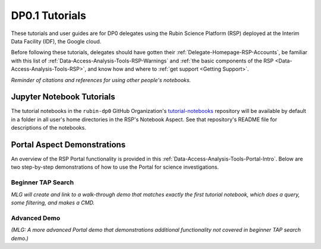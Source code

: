 .. Review the README on instructions to contribute.
.. Static objects, such as figures, should be stored in the _static directory. Review the _static/README on instructions to contribute.
.. Do not remove the comments that describe each section. They are included to provide guidance to contributors.
.. Do not remove other content provided in the templates, such as a section. Instead, comment out the content and include comments to explain the situation. For example:
	- If a section within the template is not needed, comment out the section title and label reference. Do not delete the expected section title, reference or related comments provided from the template.
    - If a file cannot include a title (surrounded by ampersands (#)), comment out the title from the template and include a comment explaining why this is implemented (in addition to applying the ``title`` directive).

.. This is the label that can be used for cross referencing this file.
.. Recommended title label format is "Directory Name"-"Title Name"  -- Spaces should be replaced by hyphens.
.. _Examples-DP0-1:
.. Each section should include a label for cross referencing to a given area.
.. Recommended format for all labels is "Title Name"-"Section Name" -- Spaces should be replaced by hyphens.
.. To reference a label that isn't associated with an reST object such as a title or figure, you must include the link and explicit title using the syntax :ref:`link text <label-name>`.
.. A warning will alert you of identical labels during the linkcheck process.

###############
DP0.1 Tutorials
###############

.. This section should provide a brief, top-level description of the page.

These tutorials and user guides are for DP0 delegates using the Rubin Science Platform (RSP) deployed at the Interim Data Facility (IDF), the Google cloud.

Before following these tutorials, delegates should have gotten their :ref:`Delegate-Homepage-RSP-Accounts`, be familiar with this list of :ref:`Data-Access-Analysis-Tools-RSP-Warnings` and :ref:`the basic components of the RSP <Data-Access-Analysis-Tools-RSP>`, and know how and where to :ref:`get support <Getting Support>`. 

*Reminder of citations and references for using other people's notebooks.*


.. _Examples-DP0-1-Notebooks:

Jupyter Notebook Tutorials
==========================

The tutorial notebooks in the ``rubin-dp0`` GitHub Organization's `tutorial-notebooks <https://github.com/rubin-dp0/tutorial-notebooks>`_ repository will be available by default in a folder in all user's home directories in the RSP's Notebook Aspect. See that repository's README file for descriptions of the notebooks.


.. _Examples-DP0-1-Portal:

Portal Aspect Demonstrations
============================

An overview of the RSP Portal functionality is provided in this :ref:`Data-Access-Analysis-Tools-Portal-Intro`. 
Below are two step-by-step demonstrations of how to use the Portal for science investigations.

Beginner TAP Search
-------------------

*MLG will create and link to a walk-through demo that matches exactly the first tutorial notebook, which does a query, some filtering, and makes a CMD.*

Advanced Demo
-------------

*(MLG: A more advanced Portal demo that demonstrations additional functionality not covered in beginner TAP search demo.)*
